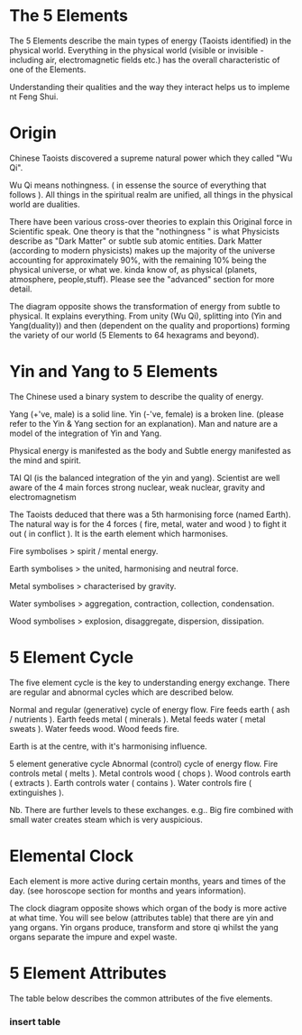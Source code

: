 
* The 5 Elements

The 5 Elements describe the main types of energy (Taoists identified) in the physical world. Everything in the physical world (visible or invisible - including air, electromagnetic fields etc.) has the overall characteristic of one of the Elements.

Understanding their qualities and the way they interact helps us to impleme nt Feng Shui.

* Origin

Chinese Taoists discovered a supreme natural power which they called "Wu Qi".

Wu Qi means nothingness. 
( in essense the source of everything that follows ).
All things in the spiritual realm are unified, all things in the physical world are dualities.

There have been various cross-over theories to explain this Original force in Scientific speak. 
One theory is that the "nothingness " is what Physicists describe as "Dark Matter" or subtle sub atomic entities. 
Dark Matter (according to modern physicists) makes up the majority of the universe accounting for approximately 90%,
 with the remaining 10% being the physical universe, or what we. kinda know of, as physical (planets, atmosphere, people,stuff). 
Please see the "advanced" section for more detail. 

The diagram opposite shows the transformation of energy from subtle to physical. It explains everything. From unity (Wu Qi), splitting into (Yin and Yang(duality)) and then (dependent on the quality and proportions) forming the variety of our world  (5 Elements to 64 hexagrams and beyond).


* Yin and Yang to 5 Elements

The Chinese used a binary system to describe the quality of energy. 

Yang (+'ve, male) is a solid line.
Yin (-'ve, female) is a broken line.
(please refer to the Yin & Yang section for an explanation).
Man and nature are a model of the integration of Yin and Yang. 

Physical energy is manifested as the body and  Subtle energy manifested as the mind and spirit.

TAI QI (is the balanced integration of the yin and yang).
Scientist are well aware of the 4 main forces 
strong nuclear, 
weak nuclear,
gravity and 
electromagnetism
 
The Taoists deduced that there was a 5th harmonising force (named Earth). The natural way is for the 4 forces ( fire, metal, water and wood ) to fight it out ( in conflict ). It is the earth element which harmonises. 

Fire symbolises > spirit / mental energy.

Earth symbolises >  the united, harmonising and neutral force.

Metal symbolises > characterised by gravity.

Water symbolises > aggregation, contraction, collection, condensation.

Wood symbolises > explosion, disaggregate, dispersion, dissipation.

* 5 Element Cycle

The five element cycle is the key to understanding energy exchange. There are regular and abnormal cycles which are described below.

Normal and regular (generative) cycle of energy flow. 
Fire feeds earth ( ash / nutrients ).
Earth feeds metal ( minerals ).
Metal feeds water ( metal sweats ).
Water feeds wood.
Wood feeds fire.

Earth is at the centre, with it's harmonising influence.

5 element generative cycle
Abnormal (control) cycle of energy flow. 
Fire controls metal ( melts ).
Metal controls wood ( chops ). 
Wood controls earth (  extracts ).
Earth controls water ( contains ).
Water controls fire ( extinguishes ).

Nb. There are further levels to these exchanges. e.g.. Big fire combined with small water creates steam which is very auspicious.

* Elemental Clock

Each element is more active during certain months, years and times of the day. (see horoscope section for months and years information).

The clock diagram opposite shows which organ of the body is more active at what time. You will see below (attributes table) that there are yin and yang organs. Yin organs produce, transform and store qi whilst the yang organs separate the impure and expel waste.


* 5 Element Attributes

The table below describes the common attributes of the five elements.

*** insert table
